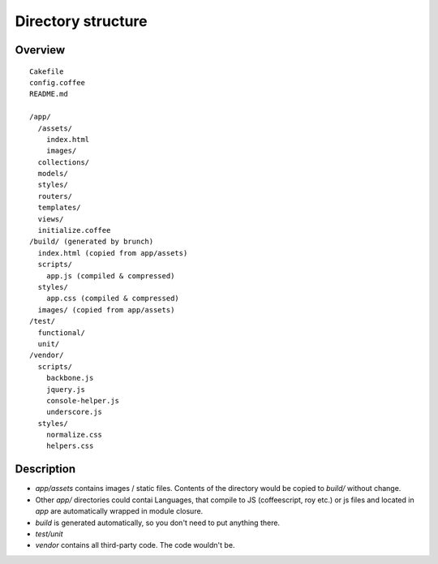 Directory structure
===================

Overview
--------

::

  Cakefile
  config.coffee
  README.md

  /app/
    /assets/
      index.html
      images/
    collections/
    models/
    styles/
    routers/
    templates/
    views/
    initialize.coffee
  /build/ (generated by brunch)
    index.html (copied from app/assets)
    scripts/
      app.js (compiled & compressed)
    styles/
      app.css (compiled & compressed)
    images/ (copied from app/assets)  
  /test/
    functional/
    unit/
  /vendor/
    scripts/
      backbone.js
      jquery.js
      console-helper.js
      underscore.js
    styles/
      normalize.css
      helpers.css

Description
-----------

*  `app/assets` contains images / static files. Contents of the directory would be copied to `build/` without change.
* Other `app/` directories could contai Languages, that compile to JS (coffeescript, roy etc.) or js files and located in `app` are automatically wrapped in module closure.
* `build` is generated automatically, so you don't need to put anything there.
* `test/unit`
* `vendor` contains all third-party code. The code wouldn't be.

